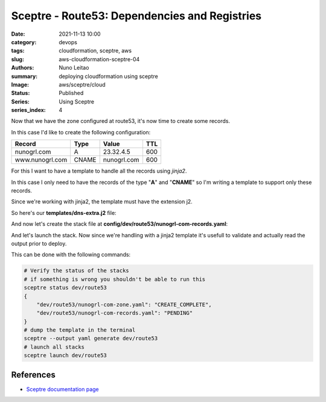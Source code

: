 Sceptre - Route53: Dependencies and Registries
##############################################

:date:     2021-11-13 10:00
:category: devops
:tags:     cloudformation, sceptre, aws
:slug:     aws-cloudformation-sceptre-04
:authors:  Nuno Leitao
:summary:  deploying cloudformation using sceptre
:Image:    aws/sceptre/cloud
:Status:   Published
:Series: Using Sceptre
:series_index: 4

.. image:: {static}/images/aws/sceptre/cloud.jpg
  :alt: "My dotfiles"
  :width: 100%

Now that we have the zone configured at route53, it's now time to create some
records.

In this case I'd like to create the following configuration:

+-----------------+----------+-------------+---------+
| **Record**      | **Type** | **Value**   | **TTL** |
+-----------------+----------+-------------+---------+
| nunogrl.com     |  A       | 23.32.4.5   |   600   |
+-----------------+----------+-------------+---------+
| www.nunogrl.com |  CNAME   | nunogrl.com |   600   |
+-----------------+----------+-------------+---------+

For this I want to have a template to handle all the records using *jinja2*.

In this case I only need to have the records of the type "**A**" and "**CNAME**"
so I'm writing a template to support only these records.

.. code-block:: TEXT
   :hl_lines: 7 15

    ├── config
    │   ├── config.yaml
    │   ├── dev
    │   │   ├── config.yaml
    │   │   └── route53
    │   │       ├── nunogrl-com-zone.yaml
    │   │       └── nunogrl-com-records.yaml
    │   └── prod
    │       ├── config.yaml
    │       └── route53
    │           ├── nunogrl-com-zone.yaml
    │           └── nunogrl-com-records.yaml
    └── templates
        ├── dns.yaml
        └── dns-extras.j2

Since we're working with jinja2, the template must have the extension j2.

So here's our **templates/dns-extra.j2** file:

.. code-block:: YAML
   :linenos: inline

    AWSTemplateFormatVersion: '2010-09-09'
    Description: 'Add Route53 records'
    Parameters:
      DomainName:
        Type: String
        Default: example.net
      Zone:
        Type: String
    Resources:
      {% if sceptre_user_data.Arecords is defined %}{%
        for rule in sceptre_user_data.Arecords %}{% 
          set entry = rule.record |replace("-","d")|replace("_","s")|replace('.',"p")
          %}add{{entry}}arecord:
        Type: 'AWS::Route53::RecordSet'
        Properties:
          Name: !Join
            - ""
            - [ !Sub '${ {{ rule.record |replace("-","d")|replace("_","s")|replace('.',"p")}}arecord }',
                '.',
                !Ref DomainName,
                '.'
              ]
          HostedZoneId: !Sub '${Zone}'
          Type: A
          TTL: {{ rule.ttl }}
          ResourceRecords:
            - {{ rule.address }}
      {% endfor %}{% endif %}
      {% if sceptre_user_data.CNAMErecords is defined %}{%
      for rule in sceptre_user_data.CNAMErecords 
      %}add{{ rule.record |replace("-","d")|replace("_","s")|replace('.',"p")}}cnamerecord:
        {% set record = rule.record %}
        Type: 'AWS::Route53::RecordSet'
        Properties:
          Name: !Join
            - ""
            - [ !Sub '${ {{ rule.record |replace("-","d")|replace("_","s")|replace('.',"p")}}cnamerecord }',
                '.',
                !Ref DomainName,
                '.'
              ]
          HostedZoneId: !Sub '${Zone}'
          Type: CNAME
          TTL: {{ rule.ttl }}
          ResourceRecords:
            - {{ rule.address }}
      {% endfor %}{% endif %}
    Outputs:
      {% if sceptre_user_data.CNAMErecords is defined %}{% 
      for rule in sceptre_user_data.CNAMErecords
      %}add{{ rule.record |replace("-","d")|replace("_","s")|replace('.',"p")}}cnamerecord:
        Value: !Ref 'add{{ rule.record |replace("-","d")|replace("_","s")|replace('.',"p")}}cnamerecord'
        Description: '{{ rule.address }}'
      {% endfor %}{% endif %}
      {% if sceptre_user_data.Arecords is defined %}{%
      for rule in sceptre_user_data.Arecords
      %}add{{ rule.record |replace("-","d")|replace("_","s")|replace('.',"p")}}arecord:
        Value: !Ref 'add{{ rule.record |replace("-","d")|replace("_","s")|replace('.',"p")}}arecord'
        Description: '{{ rule.address }}'
      {% endfor %}{% endif %}
      StackName:
        Description: 'Stack name.'
        Value: !Sub '${AWS::StackName}'
        Export:
          Name: !Sub '${AWS::StackName}'

And now let's create the stack file at
**config/dev/route53/nunogrl-com-records.yaml**:

.. code-block:: YAML
   :linenos: inline

    template_path: dns-extras.j2
    dependencies:
    - {{ env }}/route53/nunogrl-com-zone.yaml
    parameters:
      DomainName: !stack_output {{ env }}/route53/nunogrl-com-zone.yaml::FullDomainName
      Zone: !stack_output {{ env }}/route53/nunogrl-com-zone.yaml::HostedZoneID
    sceptre_user_data:
      Arecords:
        - record: ""
          address: 23.32.4.5
          ttl: 600
      CNAMErecords:
        - record: "www"
          address: "nunogrl.com"
          ttl: 600

And let's launch the stack. Now since we're handling with a jinja2 template it's
usefull to validate and actually read the output prior to deploy.

This can be done with the following commands:

.. code-block:: SHELL

    # Verify the status of the stacks
    # if something is wrong you shouldn't be able to run this
    sceptre status dev/route53
    {
        "dev/route53/nunogrl-com-zone.yaml": "CREATE_COMPLETE",
        "dev/route53/nunogrl-com-records.yaml": "PENDING"
    }
    # dump the template in the terminal
    sceptre --output yaml generate dev/route53 
    # launch all stacks
    sceptre launch dev/route53 


References
==========

- `Sceptre documentation page <https://sceptre.cloudreach.com/>`_
